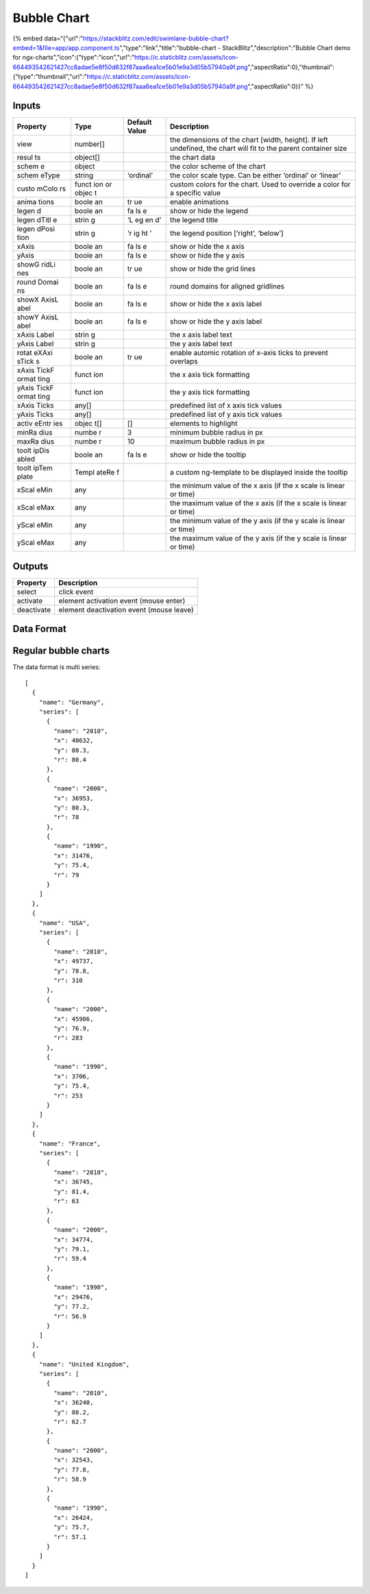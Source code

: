Bubble Chart
============

{% embed
data=“{"url":"https://stackblitz.com/edit/swimlane-bubble-chart?embed=1&file=app/app.component.ts","type":"link","title":"bubble-chart
- StackBlitz","description":"Bubble Chart demo for
ngx-charts","icon":{"type":"icon","url":"https://c.staticblitz.com/assets/icon-664493542621427cc8adae5e8f50d632f87aaa6ea1ce5b01e9a3d05b57940a9f.png","aspectRatio":0},"thumbnail":{"type":"thumbnail","url":"https://c.staticblitz.com/assets/icon-664493542621427cc8adae5e8f50d632f87aaa6ea1ce5b01e9a3d05b57940a9f.png","aspectRatio":0}}”
%}

Inputs
---------------------

+----------+----------+---------------+-----------------------------------------------+
| Property |   Type   | Default Value |                  Description                  |
+==========+==========+===============+===============================================+
| view     | number[] |               | the dimensions of the chart [width, height].  |
|          |          |               | If left undefined, the chart will fit to the  |
|          |          |               | parent container size                         |
+----------+----------+---------------+-----------------------------------------------+
| resul    | object[] |               | the chart data                                |
| ts       |          |               |                                               |
+----------+----------+---------------+-----------------------------------------------+
| schem    | object   |               | the color scheme of the chart                 |
| e        |          |               |                                               |
+----------+----------+---------------+-----------------------------------------------+
| schem    | string   | ‘ordinal’     | the color scale type. Can be either ‘ordinal’ |
| eType    |          |               | or ‘linear’                                   |
|          |          |               |                                               |
|          |          |               |                                               |
|          |          |               |                                               |
+----------+----------+---------------+-----------------------------------------------+
| custo    | funct    |               | custom colors for the chart. Used to override |
| mColo    | ion      |               | a color for a specific value                  |
| rs       | or       |               |                                               |
|          | objec    |               |                                               |
|          | t        |               |                                               |
+----------+----------+---------------+-----------------------------------------------+
| anima    | boole    | tr            | enable animations                             |
| tions    | an       | ue            |                                               |
+----------+----------+---------------+-----------------------------------------------+
| legen    | boole    | fa            | show or hide the legend                       |
| d        | an       | ls            |                                               |
|          |          | e             |                                               |
+----------+----------+---------------+-----------------------------------------------+
| legen    | strin    | ‘L            | the legend title                              |
| dTitl    | g        | eg            |                                               |
| e        |          | en            |                                               |
|          |          | d’            |                                               |
+----------+----------+---------------+-----------------------------------------------+
| legen    | strin    | ‘r            | the legend position [‘right’, ‘below’]        |
| dPosi    | g        | ig            |                                               |
| tion     |          | ht            |                                               |
|          |          | ’             |                                               |
+----------+----------+---------------+-----------------------------------------------+
| xAxis    | boole    | fa            | show or hide the x axis                       |
|          | an       | ls            |                                               |
|          |          | e             |                                               |
+----------+----------+---------------+-----------------------------------------------+
| yAxis    | boole    | fa            | show or hide the y axis                       |
|          | an       | ls            |                                               |
|          |          | e             |                                               |
+----------+----------+---------------+-----------------------------------------------+
| showG    | boole    | tr            | show or hide the grid lines                   |
| ridLi    | an       | ue            |                                               |
| nes      |          |               |                                               |
+----------+----------+---------------+-----------------------------------------------+
| round    | boole    | fa            | round domains for aligned gridlines           |
| Domai    | an       | ls            |                                               |
| ns       |          | e             |                                               |
+----------+----------+---------------+-----------------------------------------------+
| showX    | boole    | fa            | show or hide the x axis label                 |
| AxisL    | an       | ls            |                                               |
| abel     |          | e             |                                               |
+----------+----------+---------------+-----------------------------------------------+
| showY    | boole    | fa            | show or hide the y axis label                 |
| AxisL    | an       | ls            |                                               |
| abel     |          | e             |                                               |
+----------+----------+---------------+-----------------------------------------------+
| xAxis    | strin    |               | the x axis label text                         |
| Label    | g        |               |                                               |
+----------+----------+---------------+-----------------------------------------------+
| yAxis    | strin    |               | the y axis label text                         |
| Label    | g        |               |                                               |
+----------+----------+---------------+-----------------------------------------------+
| rotat    | boole    | tr            | enable automic rotation of x-axis ticks to    |
| eXAxi    | an       | ue            | prevent overlaps                              |
| sTick    |          |               |                                               |
| s        |          |               |                                               |
+----------+----------+---------------+-----------------------------------------------+
| xAxis    | funct    |               | the x axis tick formatting                    |
| TickF    | ion      |               |                                               |
| ormat    |          |               |                                               |
| ting     |          |               |                                               |
+----------+----------+---------------+-----------------------------------------------+
| yAxis    | funct    |               | the y axis tick formatting                    |
| TickF    | ion      |               |                                               |
| ormat    |          |               |                                               |
| ting     |          |               |                                               |
+----------+----------+---------------+-----------------------------------------------+
| xAxis    | any[]    |               | predefined list of x axis tick values         |
| Ticks    |          |               |                                               |
+----------+----------+---------------+-----------------------------------------------+
| yAxis    | any[]    |               | predefined list of y axis tick values         |
| Ticks    |          |               |                                               |
+----------+----------+---------------+-----------------------------------------------+
| activ    | objec    | []            | elements to highlight                         |
| eEntr    | t[]      |               |                                               |
| ies      |          |               |                                               |
+----------+----------+---------------+-----------------------------------------------+
| minRa    | numbe    | 3             | minimum bubble radius in px                   |
| dius     | r        |               |                                               |
+----------+----------+---------------+-----------------------------------------------+
| maxRa    | numbe    | 10            | maximum bubble radius in px                   |
| dius     | r        |               |                                               |
+----------+----------+---------------+-----------------------------------------------+
| toolt    | boole    | fa            | show or hide the tooltip                      |
| ipDis    | an       | ls            |                                               |
| abled    |          | e             |                                               |
+----------+----------+---------------+-----------------------------------------------+
| toolt    | Templ    |               | a custom ng-template to be displayed inside   |
| ipTem    | ateRe    |               | the tooltip                                   |
| plate    | f        |               |                                               |
+----------+----------+---------------+-----------------------------------------------+
| xScal    | any      |               | the minimum value of the x axis (if the x     |
| eMin     |          |               | scale is linear or time)                      |
+----------+----------+---------------+-----------------------------------------------+
| xScal    | any      |               | the maximum value of the x axis (if the x     |
| eMax     |          |               | scale is linear or time)                      |
+----------+----------+---------------+-----------------------------------------------+
| yScal    | any      |               | the minimum value of the y axis (if the y     |
| eMin     |          |               | scale is linear or time)                      |
+----------+----------+---------------+-----------------------------------------------+
| yScal    | any      |               | the maximum value of the y axis (if the y     |
| eMax     |          |               | scale is linear or time)                      |
+----------+----------+---------------+-----------------------------------------------+

Outputs
---------------------

========== ========================================
Property   Description
========== ========================================
select     click event
activate   element activation event (mouse enter)
deactivate element deactivation event (mouse leave)
========== ========================================

Data Format
---------------------

Regular bubble charts
---------------------

The data format is multi series:

::

   [
     {
       "name": "Germany",
       "series": [
         {
           "name": "2010",
           "x": 40632,
           "y": 80.3,
           "r": 80.4
         },
         {
           "name": "2000",
           "x": 36953,
           "y": 80.3,
           "r": 78
         },
         {
           "name": "1990",
           "x": 31476,
           "y": 75.4,
           "r": 79
         }
       ]
     },
     {
       "name": "USA",
       "series": [
         {
           "name": "2010",
           "x": 49737,
           "y": 78.8,
           "r": 310
         },
         {
           "name": "2000",
           "x": 45986,
           "y": 76.9,
           "r": 283
         },
         {
           "name": "1990",
           "x": 3706,
           "y": 75.4,
           "r": 253
         }
       ]
     },
     {
       "name": "France",
       "series": [
         {
           "name": "2010",
           "x": 36745,
           "y": 81.4,
           "r": 63
         },
         {
           "name": "2000",
           "x": 34774,
           "y": 79.1,
           "r": 59.4
         },
         {
           "name": "1990",
           "x": 29476,
           "y": 77.2,
           "r": 56.9
         }
       ]
     },
     {
       "name": "United Kingdom",
       "series": [
         {
           "name": "2010",
           "x": 36240,
           "y": 80.2,
           "r": 62.7
         },
         {
           "name": "2000",
           "x": 32543,
           "y": 77.8,
           "r": 58.9
         },
         {
           "name": "1990",
           "x": 26424,
           "y": 75.7,
           "r": 57.1
         }
       ]
     }
   ]
